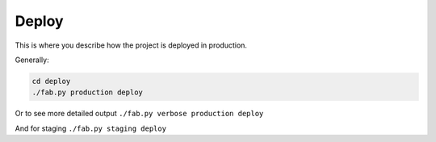 Deploy
======

This is where you describe how the project is deployed in production.

Generally:

.. code-block:: sh

   cd deploy
   ./fab.py production deploy


Or to see more detailed output ``./fab.py verbose production deploy``

And for staging ``./fab.py staging deploy``
